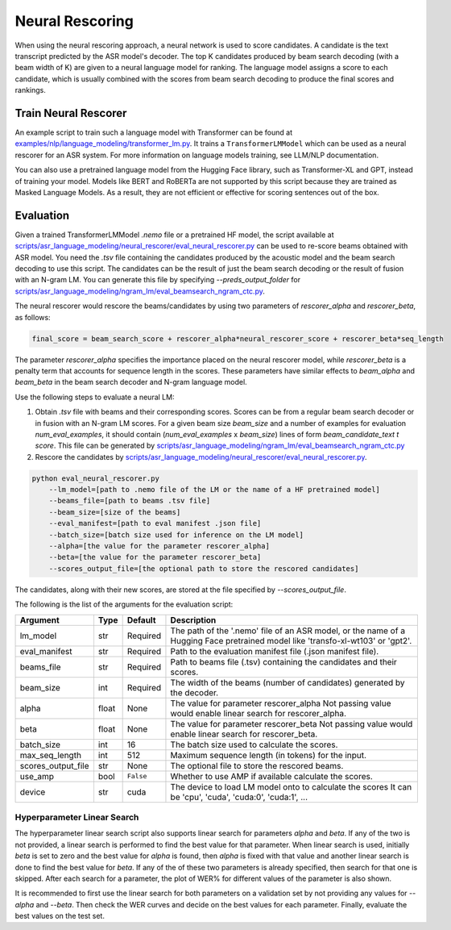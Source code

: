 .. _neural_rescoring:

****************
Neural Rescoring
****************

When using the neural rescoring approach, a neural network is used to score candidates. A candidate is the text transcript predicted by the ASR model's decoder. The top K candidates produced by beam search decoding (with a beam width of K) are given to a neural language model for ranking. The language model assigns a score to each candidate, which is usually combined with the scores from beam search decoding to produce the final scores and rankings.

Train Neural Rescorer
=====================

An example script to train such a language model with Transformer can be found at `examples/nlp/language_modeling/transformer_lm.py <https://github.com/NVIDIA/NeMo/blob/stable/examples/nlp/language_modeling/transformer_lm.py>`__.
It trains a ``TransformerLMModel`` which can be used as a neural rescorer for an ASR system. For more information on language models training, see LLM/NLP documentation.


You can also use a pretrained language model from the Hugging Face library, such as Transformer-XL and GPT, instead of training your model.
Models like BERT and RoBERTa are not supported by this script because they are trained as Masked Language Models. As a result, they are not efficient or effective for scoring sentences out of the box.


Evaluation
==========

Given a trained TransformerLMModel `.nemo` file or a pretrained HF model, the script available at
`scripts/asr_language_modeling/neural_rescorer/eval_neural_rescorer.py <https://github.com/NVIDIA/NeMo/blob/stable/scripts/asr_language_modeling/neural_rescorer/eval_neural_rescorer.py>`__
can be used to re-score beams obtained with ASR model. You need the `.tsv` file containing the candidates produced
by the acoustic model and the beam search decoding to use this script. The candidates can be the result of just the beam
search decoding or the result of fusion with an N-gram LM. You can generate this file by specifying `--preds_output_folder` for
`scripts/asr_language_modeling/ngram_lm/eval_beamsearch_ngram_ctc.py <https://github.com/NVIDIA/NeMo/blob/stable/scripts/asr_language_modeling/ngram_lm/eval_beamsearch_ngram_ctc.py>`__.

The neural rescorer would rescore the beams/candidates by using two parameters of `rescorer_alpha` and `rescorer_beta`, as follows:

.. code-block::

    final_score = beam_search_score + rescorer_alpha*neural_rescorer_score + rescorer_beta*seq_length

The parameter `rescorer_alpha` specifies the importance placed on the neural rescorer model, while `rescorer_beta` is a penalty term that accounts for sequence length in the scores. These parameters have similar effects to `beam_alpha` and `beam_beta` in the beam search decoder and N-gram language model.

Use the following steps to evaluate a neural LM:

#. Obtain `.tsv` file with beams and their corresponding scores. Scores can be from a regular beam search decoder or
   in fusion with an N-gram LM scores. For a given beam size `beam_size` and a number of examples
   for evaluation `num_eval_examples`, it should contain (`num_eval_examples` x `beam_size`) lines of
   form `beam_candidate_text \t score`. This file can be generated by `scripts/asr_language_modeling/ngram_lm/eval_beamsearch_ngram_ctc.py <https://github.com/NVIDIA/NeMo/blob/stable/scripts/asr_language_modeling/ngram_lm/eval_beamsearch_ngram_ctc.py>`__

#. Rescore the candidates by `scripts/asr_language_modeling/neural_rescorer/eval_neural_rescorer.py <https://github.com/NVIDIA/NeMo/blob/stable/scripts/asr_language_modeling/neural_rescorer/eval_neural_rescorer.py>`__.

.. code-block::

    python eval_neural_rescorer.py
        --lm_model=[path to .nemo file of the LM or the name of a HF pretrained model]
        --beams_file=[path to beams .tsv file]
        --beam_size=[size of the beams]
        --eval_manifest=[path to eval manifest .json file]
        --batch_size=[batch size used for inference on the LM model]
        --alpha=[the value for the parameter rescorer_alpha]
        --beta=[the value for the parameter rescorer_beta]
        --scores_output_file=[the optional path to store the rescored candidates]

The candidates, along with their new scores, are stored at the file specified by `--scores_output_file`.

The following is the list of the arguments for the evaluation script:

+---------------------+--------+------------------+-------------------------------------------------------------------------+
| **Argument**        |**Type**| **Default**      | **Description**                                                         |
+---------------------+--------+------------------+-------------------------------------------------------------------------+
| lm_model            | str    | Required         | The path of the '.nemo' file of an ASR model, or the name of a          |
|                     |        |                  | Hugging Face pretrained model like 'transfo-xl-wt103' or 'gpt2'.        |
+---------------------+--------+------------------+-------------------------------------------------------------------------+
| eval_manifest       | str    | Required         | Path to the evaluation manifest file (.json manifest file).             |
+---------------------+--------+------------------+-------------------------------------------------------------------------+
| beams_file          | str    | Required         | Path to beams file (.tsv) containing the candidates and their scores.   |
+---------------------+--------+------------------+-------------------------------------------------------------------------+
| beam_size           | int    | Required         | The width of the beams (number of candidates) generated by the decoder. |
+---------------------+--------+------------------+-------------------------------------------------------------------------+
| alpha               | float  | None             | The value for parameter rescorer_alpha                                  |
|                     |        |                  | Not passing value would enable linear search for rescorer_alpha.        |
+---------------------+--------+------------------+-------------------------------------------------------------------------+
| beta                | float  | None             | The value for parameter rescorer_beta                                   |
|                     |        |                  | Not passing value would enable linear search for rescorer_beta.         |
+---------------------+--------+------------------+-------------------------------------------------------------------------+
| batch_size          | int    | 16               | The batch size used to calculate the scores.                            |
+---------------------+--------+------------------+-------------------------------------------------------------------------+
| max_seq_length      | int    | 512              | Maximum sequence length (in tokens) for the input.                      |
+---------------------+--------+------------------+-------------------------------------------------------------------------+
| scores_output_file  | str    | None             | The optional file to store the rescored beams.                          |
+---------------------+--------+------------------+-------------------------------------------------------------------------+
| use_amp             | bool   | ``False``        | Whether to use AMP if available calculate the scores.                   |
+---------------------+--------+------------------+-------------------------------------------------------------------------+
| device              | str    | cuda             | The device to load LM model onto to calculate the scores                |
|                     |        |                  | It can be 'cpu', 'cuda', 'cuda:0', 'cuda:1', ...                        |
+---------------------+--------+------------------+-------------------------------------------------------------------------+


Hyperparameter Linear Search
----------------------------

The hyperparameter linear search script also supports linear search for parameters `alpha` and `beta`. If any of the two is not
provided, a linear search is performed to find the best value for that parameter. When linear search is used, initially
`beta` is set to zero and the best value for `alpha` is found, then `alpha` is fixed with
that value and another linear search is done to find the best value for `beta`.
If any of the of these two parameters is already specified, then search for that one is skipped. After each search for a
parameter, the plot of WER% for different values of the parameter is also shown.

It is recommended to first use the linear search for both parameters on a validation set by not providing any values for `--alpha` and `--beta`.
Then check the WER curves and decide on the best values for each parameter. Finally, evaluate the best values on the test set.
